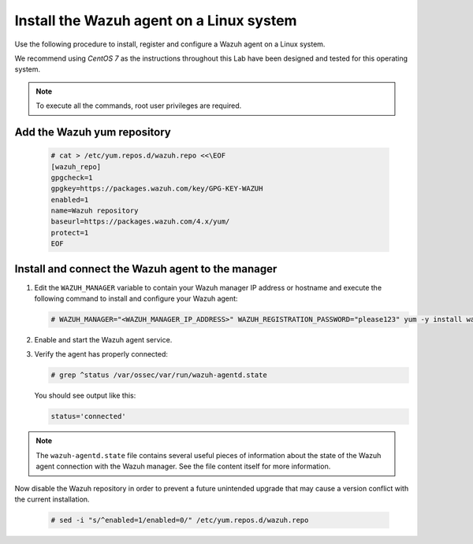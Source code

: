 .. Copyright (C) 2022 Wazuh, Inc.

.. meta::
  :description: Learn more about how to prepare your Wazuh Lab Environment. In this section, we show you how to install the Wazuh agent for Linux. 

.. _build_lab_install_linux_agents:

Install the Wazuh agent on a Linux system
=========================================

Use the following procedure to install, register and configure a Wazuh agent on a Linux system.

We recommend using `CentOS 7` as the instructions throughout this Lab have been designed and tested for this operating system. 

.. note:: To execute all the commands, root user privileges are required.

Add the Wazuh yum repository
----------------------------

     .. code-block:: console

         # cat > /etc/yum.repos.d/wazuh.repo <<\EOF
         [wazuh_repo]
         gpgcheck=1
         gpgkey=https://packages.wazuh.com/key/GPG-KEY-WAZUH
         enabled=1
         name=Wazuh repository
         baseurl=https://packages.wazuh.com/4.x/yum/
         protect=1
         EOF

Install and connect the Wazuh agent to the manager
--------------------------------------------------

#. Edit the ``WAZUH_MANAGER`` variable to contain your Wazuh manager IP address or hostname and execute the following command to install and configure your Wazuh agent: 

   .. code-block:: console

      # WAZUH_MANAGER="<WAZUH_MANAGER_IP_ADDRESS>" WAZUH_REGISTRATION_PASSWORD="please123" yum -y install wazuh-agent

#. Enable and start the Wazuh agent service.

   .. include:: /_templates/installations/wazuh/common/enable_wazuh_agent_service.rst    

#. Verify the agent has properly connected:

   .. code-block:: console

      # grep ^status /var/ossec/var/run/wazuh-agentd.state

   You should see output like this:

   .. code-block:: none
      :class: output

      status='connected'

.. note::
   
   The ``wazuh-agentd.state`` file contains several useful pieces of information about the state of the Wazuh agent connection with the Wazuh manager.  See the file content itself for more information.

Now disable the Wazuh repository in order to prevent a future unintended upgrade that may cause a version conflict with the current installation.

   .. code-block:: console

      # sed -i "s/^enabled=1/enabled=0/" /etc/yum.repos.d/wazuh.repo
